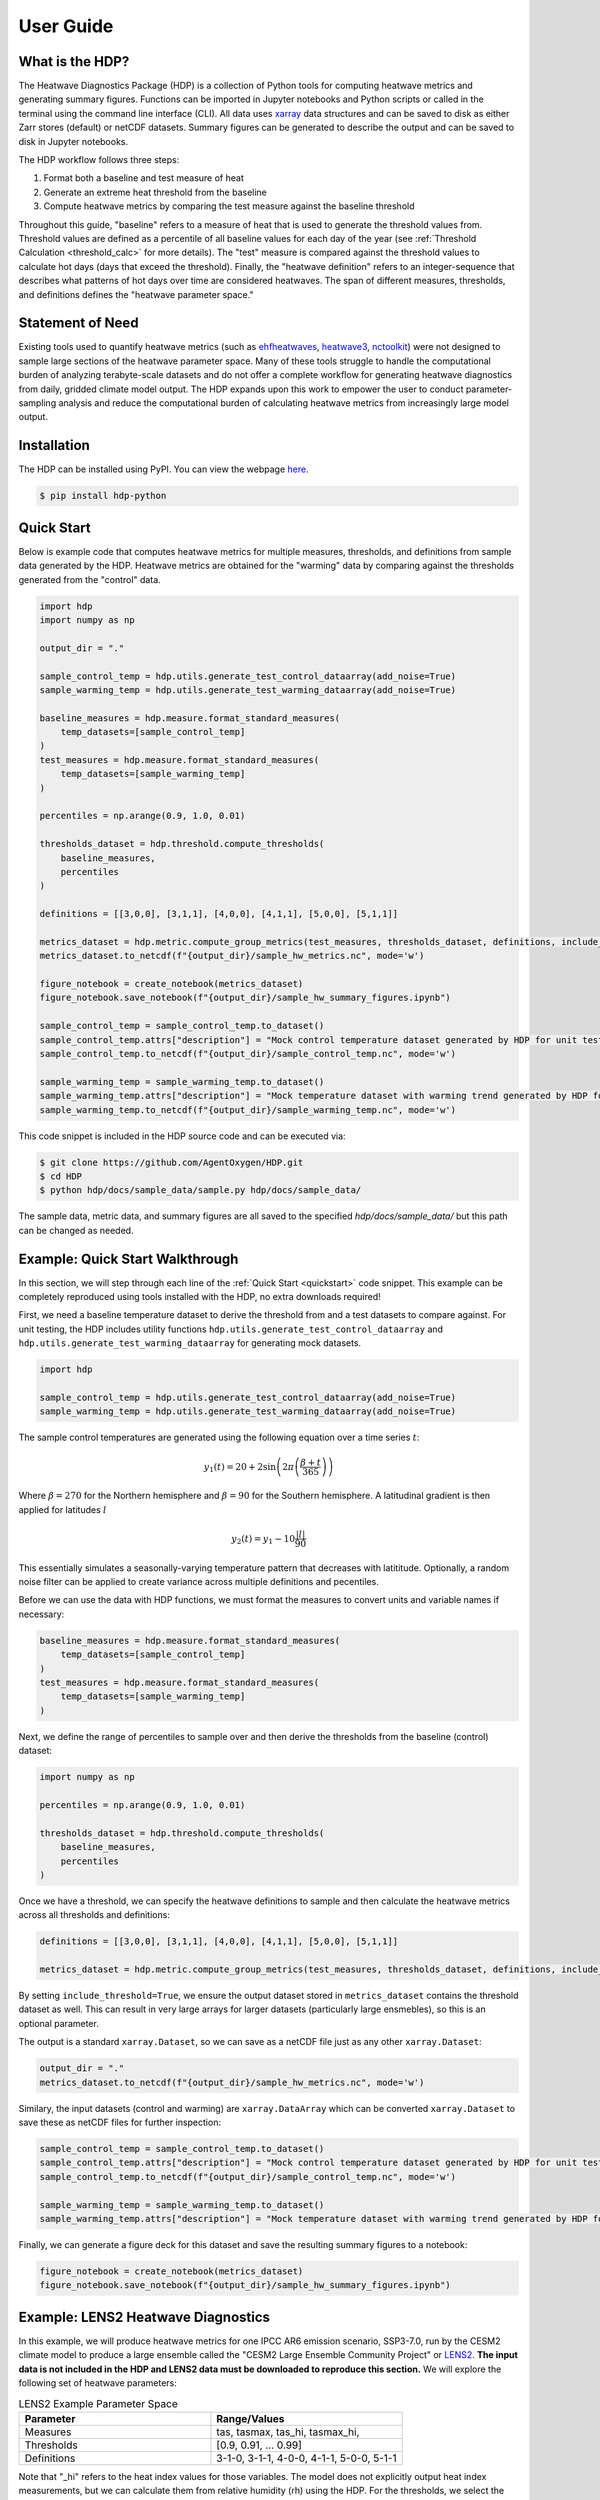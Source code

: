 User Guide
=====

What is the HDP?
----------------
The Heatwave Diagnostics Package (HDP) is a collection of Python tools for computing heatwave metrics and generating summary figures. Functions can be imported in Jupyter notebooks and Python scripts or called in the terminal using the command line interface (CLI). All data uses `xarray <https://docs.xarray.dev/en/stable/>`_ data structures and can be saved to disk as either Zarr stores (default) or netCDF datasets. Summary figures can be generated to describe the output and can be saved to disk in Jupyter notebooks.

The HDP workflow follows three steps:

1. Format both a baseline and test measure of heat

2. Generate an extreme heat threshold from the baseline

3. Compute heatwave metrics by comparing the test measure against the baseline threshold

Throughout this guide, "baseline" refers to a measure of heat that is used to generate the threshold values from. Threshold values are defined as a percentile of all baseline values for each day of the year (see :ref:`Threshold Calculation <threshold_calc>` for more details). The "test" measure is compared against the threshold values to calculate hot days (days that exceed the threshold). Finally, the "heatwave definition" refers to an integer-sequence that describes what patterns of hot days over time are considered heatwaves. The span of different measures, thresholds, and definitions defines the "heatwave parameter space."

Statement of Need
-----------------
Existing tools used to quantify heatwave metrics (such as `ehfheatwaves <http://tammasloughran.github.io/ehfheatwaves/>`_, `heatwave3 <https://robwschlegel.github.io/heatwave3/index.html>`_, `nctoolkit <https://nctoolkit.readthedocs.io/en/latest/>`_) were not designed to sample large sections of the heatwave parameter space. Many of these tools struggle to handle the computational burden of analyzing terabyte-scale datasets and do not offer a complete workflow for generating heatwave diagnostics from daily, gridded climate model output. The HDP expands upon this work to empower the user to conduct parameter-sampling analysis and reduce the computational burden of calculating heatwave metrics from increasingly large model output.

Installation
------------
The HDP can be installed using PyPI. You can view the webpage `here <https://pypi.org/project/HDP-python/>`_.

.. code-block:: console

   $ pip install hdp-python


Quick Start
-----------

.. _quickstart:

Below is example code that computes heatwave metrics for multiple measures, thresholds, and definitions from sample data generated by the HDP. Heatwave metrics are obtained for the "warming" data by comparing against the thresholds generated from the "control" data.

.. code-block:: python

    import hdp
    import numpy as np

    output_dir = "."

    sample_control_temp = hdp.utils.generate_test_control_dataarray(add_noise=True)
    sample_warming_temp = hdp.utils.generate_test_warming_dataarray(add_noise=True)

    baseline_measures = hdp.measure.format_standard_measures(
        temp_datasets=[sample_control_temp]
    )
    test_measures = hdp.measure.format_standard_measures(
        temp_datasets=[sample_warming_temp]
    )

    percentiles = np.arange(0.9, 1.0, 0.01)

    thresholds_dataset = hdp.threshold.compute_thresholds(
        baseline_measures,
        percentiles
    )

    definitions = [[3,0,0], [3,1,1], [4,0,0], [4,1,1], [5,0,0], [5,1,1]]

    metrics_dataset = hdp.metric.compute_group_metrics(test_measures, thresholds_dataset, definitions, include_threshold=True)
    metrics_dataset.to_netcdf(f"{output_dir}/sample_hw_metrics.nc", mode='w')

    figure_notebook = create_notebook(metrics_dataset)
    figure_notebook.save_notebook(f"{output_dir}/sample_hw_summary_figures.ipynb")

    sample_control_temp = sample_control_temp.to_dataset()
    sample_control_temp.attrs["description"] = "Mock control temperature dataset generated by HDP for unit testing."
    sample_control_temp.to_netcdf(f"{output_dir}/sample_control_temp.nc", mode='w')

    sample_warming_temp = sample_warming_temp.to_dataset()
    sample_warming_temp.attrs["description"] = "Mock temperature dataset with warming trend generated by HDP for unit testing."
    sample_warming_temp.to_netcdf(f"{output_dir}/sample_warming_temp.nc", mode='w')

This code snippet is included in the HDP source code and can be executed via:

.. code-block:: console

   $ git clone https://github.com/AgentOxygen/HDP.git
   $ cd HDP
   $ python hdp/docs/sample_data/sample.py hdp/docs/sample_data/


The sample data, metric data, and summary figures are all saved to the specified `hdp/docs/sample_data/` but this path can be changed as needed. 

Example: Quick Start Walkthrough
------------------------------------------
In this section, we will step through each line of the :ref:`Quick Start <quickstart>` code snippet. This example can be completely reproduced using tools installed with the HDP, no extra downloads required!

First, we need a baseline temperature dataset to derive the threshold from and a test datasets to compare against. For unit testing, the HDP includes utility functions ``hdp.utils.generate_test_control_dataarray`` and ``hdp.utils.generate_test_warming_dataarray`` for generating mock datasets.

.. code-block:: python

    import hdp

    sample_control_temp = hdp.utils.generate_test_control_dataarray(add_noise=True)
    sample_warming_temp = hdp.utils.generate_test_warming_dataarray(add_noise=True)

The sample control temperatures are generated using the following equation over a time series :math:`t`:

.. math::

    y_1(t) = 20 + 2\sin{\left(2\pi \left(\frac{\beta + t}{365}\right)\right)}

Where :math:`\beta = 270` for the Northern hemisphere and :math:`\beta = 90` for the Southern hemisphere. A latitudinal gradient is then applied for latitudes :math:`l`

.. math::
    y_2(t) = y_1 - 10\frac{|l|}{90}

This essentially simulates a seasonally-varying temperature pattern that decreases with latititude. Optionally, a random noise filter can be applied to create variance across multiple definitions and pecentiles. 

Before we can use the data with HDP functions, we must format the measures to convert units and variable names if necessary:

.. code-block:: python

    baseline_measures = hdp.measure.format_standard_measures(
        temp_datasets=[sample_control_temp]
    )
    test_measures = hdp.measure.format_standard_measures(
        temp_datasets=[sample_warming_temp]
    )

Next, we define the range of percentiles to sample over and then derive the thresholds from the baseline (control) dataset:

.. code-block:: python

    import numpy as np

    percentiles = np.arange(0.9, 1.0, 0.01)

    thresholds_dataset = hdp.threshold.compute_thresholds(
        baseline_measures,
        percentiles
    )


Once we have a threshold, we can specify the heatwave definitions to sample and then calculate the heatwave metrics across all thresholds and definitions:

.. code-block:: python

    definitions = [[3,0,0], [3,1,1], [4,0,0], [4,1,1], [5,0,0], [5,1,1]]

    metrics_dataset = hdp.metric.compute_group_metrics(test_measures, thresholds_dataset, definitions, include_threshold=True)

By setting ``include_threshold=True``, we ensure the output dataset stored in ``metrics_dataset`` contains the threshold dataset as well. This can result in very large arrays for larger datasets (particularly large ensmebles), so this is an optional parameter.

The output is a standard ``xarray.Dataset``, so we can save as a netCDF file just as any other ``xarray.Dataset``:

.. code-block:: python

    output_dir = "."
    metrics_dataset.to_netcdf(f"{output_dir}/sample_hw_metrics.nc", mode='w')

Similary, the input datasets (control and warming) are ``xarray.DataArray`` which can be converted ``xarray.Dataset`` to save these as netCDF files for further inspection:

.. code-block:: python

    sample_control_temp = sample_control_temp.to_dataset()
    sample_control_temp.attrs["description"] = "Mock control temperature dataset generated by HDP for unit testing."
    sample_control_temp.to_netcdf(f"{output_dir}/sample_control_temp.nc", mode='w')

    sample_warming_temp = sample_warming_temp.to_dataset()
    sample_warming_temp.attrs["description"] = "Mock temperature dataset with warming trend generated by HDP for unit testing."

Finally, we can generate a figure deck for this dataset and save the resulting summary figures to a notebook:

.. code-block:: python

    figure_notebook = create_notebook(metrics_dataset)
    figure_notebook.save_notebook(f"{output_dir}/sample_hw_summary_figures.ipynb")

Example: LENS2 Heatwave Diagnostics
------------------------------------------
In this example, we will produce heatwave metrics for one IPCC AR6 emission scenario, SSP3-7.0, run by the CESM2 climate model to produce a large ensemble called the "CESM2 Large Ensemble Community Project" or `LENS2 <https://www.cesm.ucar.edu/community-projects/lens2>`_. **The input data is not included in the HDP and LENS2 data must be downloaded to reproduce this section.** We will explore the following set of heatwave parameters:

.. list-table:: LENS2 Example Parameter Space
   :widths: 50 50
   :header-rows: 1

   * - Parameter
     - Range/Values
   * - Measures
     - tas, tasmax, tas_hi, tasmax_hi,
   * - Thresholds
     - [0.9, 0.91, ... 0.99]
   * - Definitions
     - 3-1-0, 3-1-1, 4-0-0, 4-1-1, 5-0-0, 5-1-1

Note that "_hi" refers to the heat index values for those variables. The model does not explicitly output heat index measurements, but we can calculate them from relative humidity (rh) using the HDP. For the thresholds, we select the range of percentiles from 0.9 to 0.99 with steps of 0.01. The heatwave definitions are defined as integer sequences that describe the following criteria (in order of integer placement):

#. The minimum number of hot days to start a heatwave event.
#. The maximum number of non-hot days that can follow the start of a heatwave event (creating a small break).
#. The maximum number of subsequent events that can come after the break (and be considered part of the starting heatwave).

The definition codes may feel confusing at first, but they allow the user to capture many different "types" of heatwave and derive additional heatwave metrics without having to repeat the computationally-expensive analysis. We will investigate an example of derived metrics at the end of this section.

To fully utilize the performance enhancments offered by the HDP, we must first start up a `Dask cluster <https://docs.dask.org/en/stable/deploying.html>`_ to leverage parallel computation. This step is not automated because it requires system-specific configuration. If you are working on a single, local machine, a `LocalCluster <https://docs.dask.org/en/stable/deploying.html#local-machine>`_ typically works best. However, if you are working on a distributed system at a supercomputing center, use the Dask configuration reccomended by your trusted HPC specialist. Below is an example configuration for use on a single-node with at least 30 cores and 200 (20x10 GB) of memory:

.. code-block:: python

    from dask.distributed import Client, LocalCluster
    cluster = LocalCluster(n_workers=20, memory_limit="10GB", threads_per_worker=1, processes=True)
    client = Client(cluster)


Once a Dask cluster is initialized, we then need to organize our data into `xarray.DataArray <https://docs.xarray.dev/en/stable/generated/xarray.DataArray.html>`_ objects. The entire HDP is built around xarray data structures to ensure ease of use and remain agnostic to input file types. Since we are working with a large ensemble, we need to make sure to concatenate the ensemble members along a "member" dimension. If we weren't using a large ensemble (a single long-running simulation for example), we would just omit this step. To read data from disk, we can use the `xarray.open_mfdataset <https://docs.xarray.dev/en/stable/generated/xarray.open_mfdataset.html>`_ function. Reading and post-processing data will look different from system to system, but the final format should be the same. Below is a list of ``xarray.DataArrays`` with the data structure for ``baseline_tasmax`` dataset visualized below:

.. code-block:: python

    baseline_tasmax
    baseline_rh
    ssp370_tasmax
    ssp370_rh
    
    baseline_tasmax

.. image:: assets/tasmax_dataarray_example.png
   :width: 600

The spatial coordinates for latitude and longitude should be named "lat" and "lon" respectively. The "time" coordinates should be decoded into ``CFTime`` objects and a "member" dimension should be created if an ensemble is being used.

To begin, we first need to format these measures so that they are in the correct units. This process will also compute heat index values using the relative humidity (rh) datasets.

.. code-block:: python

    baseline_measures = hdp.measure.format_standard_measures(temp_datasets=[baseline_tasmax], rh=baseline_rh)
    ssp370_measures = hdp.measure.format_standard_measures(temp_datasets=[ssp370_tasmax], rh=ssp370_rh)

Now we can generate our range of thresholds from the baseline measures:

.. code-block:: python

    percentiles = np.arange(0.9, 1.0, 0.01)
    thresholds = hdp.threshold.compute_thresholds(
        baseline_measures,
        percentiles
    )

The DataArray structure is visualized below:

.. image:: assets/threshold_dataarray_example.png
   :width: 600

Next we can compute the heatwave metrics by comparing the SSP3-7.0 measures against the thresholds we generated from the baseline temperatures, using the definitions we defined earlier:

.. code-block:: python

    definitions = [[3,1,0], [3,1,1], [4,0,0], [4,1,1], [5,0,0], [5,1,1]]
    metrics_dataset = hdp.metric.compute_group_metrics(test_measures, thresholds_dataset, definitions)

The metrics Dataset structure is visualized below:

.. image:: assets/example1_hw_metrics.png
   :width: 600

Since we are connected to a Dask cluster, we can write the output to a zarr store in parallel. This finishes the data-generation portion of the HDP workflow and saves the results to disk for easier access in the future (otherwise we would need to rerun this heavy computation every time we wanted metrics):

.. code-block:: python

    metrics_dataset.to_zarr("lens2_ssp370_hw_metrics.zarr", mode='w', compute=True)



